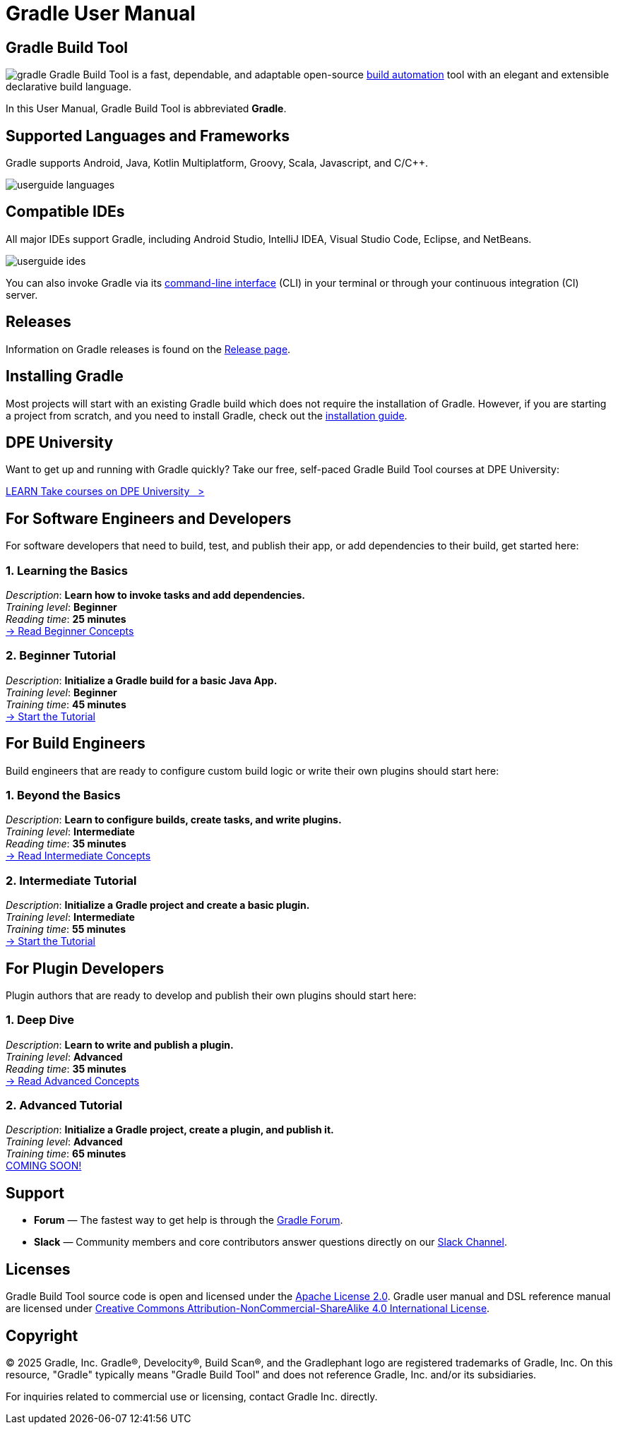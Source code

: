 // Copyright (C) 2024 Gradle, Inc.
//
// Licensed under the Creative Commons Attribution-Noncommercial-ShareAlike 4.0 International License.;
// you may not use this file except in compliance with the License.
// You may obtain a copy of the License at
//
//      https://creativecommons.org/licenses/by-nc-sa/4.0/
//
// Unless required by applicable law or agreed to in writing, software
// distributed under the License is distributed on an "AS IS" BASIS,
// WITHOUT WARRANTIES OR CONDITIONS OF ANY KIND, either express or implied.
// See the License for the specific language governing permissions and
// limitations under the License.

[[what_is_gradle]]
= Gradle User Manual

[[gradle_overview]]
== Gradle Build Tool

image:gradle.png[float=left] Gradle Build Tool is a fast, dependable, and adaptable open-source https://en.wikipedia.org/wiki/Build_automation[build automation] tool with an elegant and extensible declarative build language.

In this User Manual, Gradle Build Tool is abbreviated **Gradle**.

== Supported Languages and Frameworks

Gradle supports Android, Java, Kotlin Multiplatform, Groovy, Scala, Javascript, and C/C++.

image::userguide-languages.png[]

== Compatible IDEs

All major IDEs support Gradle, including Android Studio, IntelliJ IDEA, Visual Studio Code, Eclipse, and NetBeans.

image::userguide-ides.png[]

You can also invoke Gradle via its <<command_line_interface.adoc#command_line_interface_reference,command-line interface>> (CLI) in your terminal or through your continuous integration (CI) server.

== Releases

Information on Gradle releases is found on the link:https://gradle.org/releases/[Release page].

== Installing Gradle

Most projects will start with an existing Gradle build which does not require the installation of Gradle.
However, if you are starting a project from scratch, and you need to install Gradle, check out the <<installation.adoc#installation,installation guide>>.

== DPE University

Want to get up and running with Gradle quickly? Take our free, self-paced Gradle Build Tool courses at DPE University:

++++
<div class="badge-wrapper">
    <a class="badge" href="https://dpeuniversity.gradle.com/" target="_blank">
        <span class="badge-type button--blue">LEARN</span>
        <span class="badge-text">Take courses on DPE University&nbsp;&nbsp;&nbsp;&gt;</span>
    </a>
</div>
++++

== For Software Engineers and Developers

For software developers that need to build, test, and publish their app, or add dependencies to their build, get started here:

=== 1. Learning the Basics

[sidebar]
_Description_: *Learn how to invoke tasks and add dependencies.* +
_Training level_: **Beginner** +
_Reading time_: **25 minutes** +
<<gradle_basics.adoc#gradle,-> Read Beginner Concepts >>

=== 2. Beginner Tutorial

[sidebar]
_Description_: *Initialize a Gradle build for a basic Java App.* +
_Training level_: **Beginner** +
_Training time_: **45 minutes** +
<<part1_gradle_init#part1_begin,-> Start the Tutorial >>

== For Build Engineers

Build engineers that are ready to configure custom build logic or write their own plugins should start here:

=== 1. Beyond the Basics

[sidebar]
_Description_: *Learn to configure builds, create tasks, and write plugins.* +
_Training level_: **Intermediate** +
_Reading time_: **35 minutes** +
<<gradle_directories.adoc#gradle_directories,-> Read Intermediate Concepts >>

=== 2. Intermediate Tutorial

[sidebar]
_Description_: *Initialize a Gradle project and create a basic plugin.* +
_Training level_: **Intermediate** +
_Training time_: **55 minutes** +
<<part1_gradle_init_project#part1_begin,-> Start the Tutorial >>

== For Plugin Developers

Plugin authors that are ready to develop and publish their own plugins should start here:

=== 1. Deep Dive

[sidebar]
_Description_: *Learn to write and publish a plugin.* +
_Training level_: **Advanced** +
_Reading time_: **35 minutes** +
<<#,-> Read Advanced Concepts >>

=== 2. Advanced Tutorial

[sidebar]
_Description_: *Initialize a Gradle project, create a plugin, and publish it.* +
_Training level_: **Advanced** +
_Training time_: **65 minutes** +
<<#,COMING SOON! >>

== Support

* **Forum** — The fastest way to get help is through the link:https://discuss.gradle.org/[Gradle Forum].
* **Slack** — Community members and core contributors answer questions directly on our link:https://gradle-community.slack.com/[Slack Channel].

== Licenses

[.legalnotice]
Gradle Build Tool source code is open and licensed under the link:https://github.com/gradle/gradle/blob/master/LICENSE[Apache License 2.0].
Gradle user manual and DSL reference manual are licensed under link:https://creativecommons.org/licenses/by-nc-sa/4.0/[Creative Commons Attribution-NonCommercial-ShareAlike 4.0 International License].

== Copyright

© 2025 Gradle, Inc. Gradle®, Develocity®, Build Scan®, and the Gradlephant logo are registered trademarks of Gradle, Inc. On this resource, "Gradle" typically means "Gradle Build Tool" and does not reference Gradle, Inc. and/or its subsidiaries.

For inquiries related to commercial use or licensing, contact Gradle Inc. directly.
